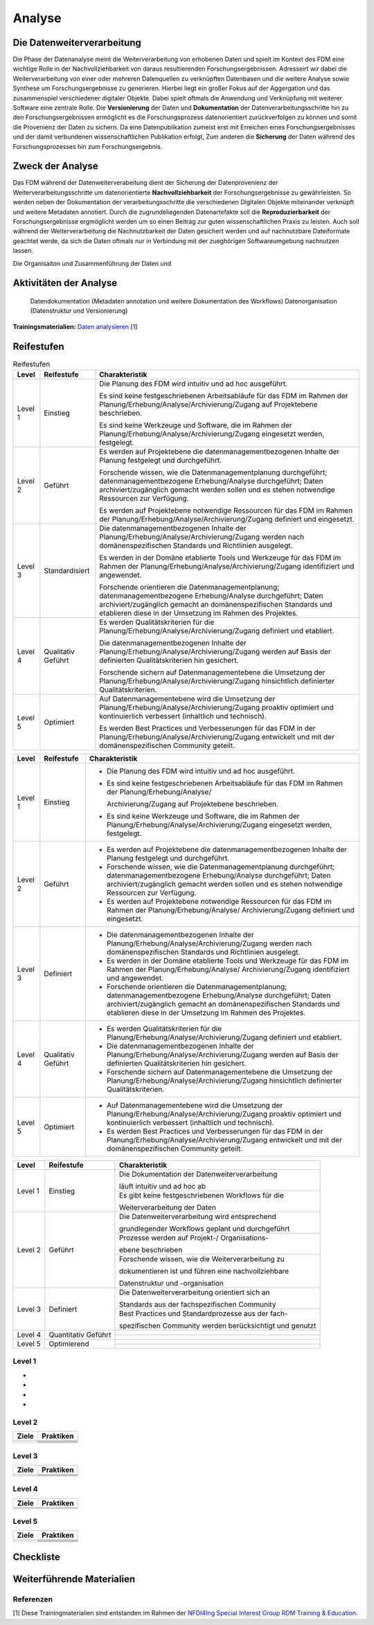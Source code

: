 .. _Analyse:


#########
Analyse
#########


*************************
Die Datenweiterverarbeitung
*************************
Die Phase der Datenanalyse meint die Weiterverarbeitung von erhobenen Daten und spielt im Kontext des FDM eine wichtige Rolle in der Nachvollziehbarkeit von daraus resultierenden Forschungsergebnissen. Adresseirt wir dabei die Weiterverarbeitung von einer oder mehreren Datenquellen zu verknüpften Datenbasen und die weitere Analyse sowie Synthese um Forschungsergebnisse zu generieren. Hierbei liegt ein großer Fokus auf der Aggergation und das zusammenspiel verschiedener digitaler Objekte. Dabei spielt oftmals die Anwendung und Verknüpfung mit weiterer Software eine zentrale Rolle. Die **Versionierung** der Daten und **Dokumentation** der Datenverarbeitungsschritte hin zu den Forschungsergebnissen ermöglicht es die Forschungsprozess datenorientiert zurückverfolgen zu können und somit die Provenienz der Daten zu sichern. Da eine Datenpublikation zumeist erst mit Erreichen eines Forschungsergebnisses und der damit verbundenen wissenschaftlichen Publikation erfolgt,  
Zum anderen die **Sicherung** der Daten während des Forschungsprozesses hin zum Forschungsergebnis. 

*************************
Zweck der Analyse
*************************
Das FDM während der Datenweiterverabeitung dient der Sicherung der Datenprovenienz der Weiterverarbeitungsschritte um datenorientierte **Nachvollziehbarkeit** der Forschungsergebnisse zu gewährleisten. So werden neben der Dokumentation der verarbeitungsschritte die verschiedenen Digitalen Objekte miteinander verknüpft und weitere Metadaten annotiert. Durch die zugrundeliegenden Datenartefakte soll die **Reproduzierbarkeit** der Forschungsergebnisse ergmöglicht werden um so einen Beitrag zur guten wissenschaftlichen Praxis zu leisten. Auch soll während der Weiterverarbeitung die Nachnutzbarkeit der Daten gesichert werden und auf nachnutzbare Dateiformate geachtet werde, da sich die Daten oftmals nur in Verbindung mit der zueghörigen Softwareumgebung nachnutzen lassen.  


Die Organisaiton und Zusammenführung der Daten und

*******************************
Aktivitäten der Analyse
*******************************

 Datendokumentation (Metadaten annotation und weitere Dokumentation des Workflows)
 Datenorganisation (Datenstruktur und Versionierung)



**Trainingsmaterialien:** `Daten analysieren <https://nfdi4ing.pages.rwth-aachen.de/education/education-pages/main/html_slides/startpage.html#/>`_ [1]

************
Reifestufen
************


.. list-table:: Reifestufen
   :header-rows: 1

   * - Level
     - Reifestufe
     - Charakteristik

   * - Level 1
     - Einstieg
     - Die Planung des FDM wird intuitiv und ad hoc ausgeführt.
       
       Es sind keine festgeschriebenen Arbeitsabläufe für das FDM im Rahmen der Planung/Erhebung/Analyse/Archivierung/Zugang auf Projektebene beschrieben.
       
       Es sind keine Werkzeuge und Software, die im Rahmen der Planung/Erhebung/Analyse/Archivierung/Zugang eingesetzt werden, festgelegt.

   * - Level 2
     - Geführt
     - Es werden auf Projektebene die datenmanagementbezogenen Inhalte der Planung festgelegt und durchgeführt.
       
       Forschende wissen, wie die Datenmanagementplanung durchgeführt; datenmanagementbezogene Erhebung/Analyse durchgeführt; Daten archiviert/zugänglich gemacht werden sollen und es stehen notwendige Ressourcen zur Verfügung.
       
       Es werden auf Projektebene notwendige Ressourcen für das FDM im Rahmen der Planung/Erhebung/Analyse/Archivierung/Zugang definiert und eingesetzt.

   * - Level 3
     - Standardisiert
     - Die datenmanagementbezogenen Inhalte der Planung/Erhebung/Analyse/Archivierung/Zugang werden nach domänenspezifischen Standards und Richtlinien ausgelegt.
       
       Es werden in der Domäne etablierte Tools und Werkzeuge für das FDM im Rahmen der Planung/Erhebung/Analyse/Archivierung/Zugang identifiziert und angewendet.
       
       Forschende orientieren die Datenmanagementplanung; datenmanagementbezogene Erhebung/Analyse durchgeführt; Daten archiviert/zugänglich gemacht an domänenspezifischen Standards und etablieren diese in der Umsetzung im Rahmen des Projektes.

   * - Level 4
     - Qualitativ Geführt
     - Es werden Qualitätskriterien für die Planung/Erhebung/Analyse/Archivierung/Zugang definiert und etabliert.
       
       Die datenmanagementbezogenen Inhalte der Planung/Erhebung/Analyse/Archivierung/Zugang werden auf Basis der definierten Qualitätskriterien hin gesichert.
       
       Forschende sichern auf Datenmanagementebene die Umsetzung der Planung/Erhebung/Analyse/Archivierung/Zugang hinsichtlich definierter Qualitätskriterien.

   * - Level 5
     - Optimiert
     - Auf Datenmanagementebene wird die Umsetzung der Planung/Erhebung/Analyse/Archivierung/Zugang proaktiv optimiert und kontinuierlich verbessert (inhaltlich und technisch).
       
       Es werden Best Practices und Verbesserungen für das FDM in der Planung/Erhebung/Analyse/Archivierung/Zugang entwickelt und mit der domänenspezifischen Community geteilt.

+---------+--------------+--------------------------------------------------------------------------------------------------------------+
| Level   | Reifestufe   | Charakteristik                                                                                               |
+=========+==============+==============================================================================================================+
| Level 1 | Einstieg     | - Die Planung des FDM wird intuitiv und ad hoc ausgeführt.                                                   |
|         |              |                                                                                                              |
|         |              | - Es sind keine festgeschriebenen Arbeitsabläufe für das FDM im Rahmen der Planung/Erhebung/Analyse/         |
|         |              |                                                                                                              |
|         |              |   Archivierung/Zugang auf Projektebene beschrieben.                                                          |
|         |              |                                                                                                              |
|         |              | - Es sind keine Werkzeuge und Software, die im Rahmen der Planung/Erhebung/Analyse/Archivierung/Zugang       |
|         |              |   eingesetzt werden, festgelegt.                                                                             |
+---------+--------------+--------------------------------------------------------------------------------------------------------------+
| Level 2 | Geführt      | - Es werden auf Projektebene die datenmanagementbezogenen Inhalte der Planung festgelegt und durchgeführt.   |
|         |              |                                                                                                              |
|         |              | - Forschende wissen, wie die Datenmanagementplanung durchgeführt; datenmanagementbezogene Erhebung/Analyse   |
|         |              |   durchgeführt; Daten archiviert/zugänglich gemacht werden sollen und es stehen notwendige Ressourcen zur    |
|         |              |   Verfügung.                                                                                                 |
|         |              |                                                                                                              |
|         |              | - Es werden auf Projektebene notwendige Ressourcen für das FDM im Rahmen der Planung/Erhebung/Analyse/       |
|         |              |   Archivierung/Zugang definiert und eingesetzt.                                                              |
+---------+--------------+--------------------------------------------------------------------------------------------------------------+
| Level 3 | Definiert    | - Die datenmanagementbezogenen Inhalte der Planung/Erhebung/Analyse/Archivierung/Zugang werden nach          |
|         |              |   domänenspezifischen Standards und Richtlinien ausgelegt.                                                   |
|         |              |                                                                                                              |
|         |              | - Es werden in der Domäne etablierte Tools und Werkzeuge für das FDM im Rahmen der Planung/Erhebung/Analyse/ |
|         |              |   Archivierung/Zugang identifiziert und angewendet.                                                          |
|         |              |                                                                                                              |
|         |              | - Forschende orientieren die Datenmanagementplanung; datenmanagementbezogene Erhebung/Analyse durchgeführt;  |
|         |              |   Daten archiviert/zugänglich gemacht an domänenspezifischen Standards und etablieren diese in der Umsetzung |
|         |              |   im Rahmen des Projektes.                                                                                   |
+---------+--------------+--------------------------------------------------------------------------------------------------------------+
| Level 4 | Qualitativ   | - Es werden Qualitätskriterien für die Planung/Erhebung/Analyse/Archivierung/Zugang definiert und etabliert. |
|         | Geführt      |                                                                                                              |
|         |              | - Die datenmanagementbezogenen Inhalte der Planung/Erhebung/Analyse/Archivierung/Zugang werden auf Basis der |
|         |              |   definierten Qualitätskriterien hin gesichert.                                                              |
|         |              |                                                                                                              |
|         |              | - Forschende sichern auf Datenmanagementebene die Umsetzung der Planung/Erhebung/Analyse/Archivierung/Zugang |
|         |              |   hinsichtlich definierter Qualitätskriterien.                                                               |
+---------+--------------+--------------------------------------------------------------------------------------------------------------+
| Level 5 | Optimiert    | - Auf Datenmanagementebene wird die Umsetzung der Planung/Erhebung/Analyse/Archivierung/Zugang proaktiv      |
|         |              |   optimiert und kontinuierlich verbessert (inhaltlich und technisch).                                        |
|         |              |                                                                                                              |
|         |              | - Es werden Best Practices und Verbesserungen für das FDM in der Planung/Erhebung/Analyse/Archivierung/Zugang|
|         |              |   entwickelt und mit der domänenspezifischen Community geteilt.                                              |
+---------+--------------+--------------------------------------------------------------------------------------------------------------+



+-------------------------------------------------------+----------------------------------------------------------+---------------------------------------------------------+
| Level                                                 | Reifestufe                                               | Charakteristik                                          |
+=======================================================+==========================================================+=========================================================+
| Level 1                                               | Einstieg                                                 | Die Dokumentation der Datenweiterverarbeitung           |
|                                                       |                                                          |                                                         |
|                                                       |                                                          | läuft intuitiv und ad hoc ab                            |
|                                                       |                                                          +---------------------------------------------------------+
|                                                       |                                                          | Es gibt keine festgeschriebenen Workflows für die       |
|                                                       |                                                          |                                                         |
|                                                       |                                                          | Weiterverarbeitung der Daten                            |
+-------------------------------------------------------+----------------------------------------------------------+---------------------------------------------------------+
| Level 2                                               | Geführt                                                  | Die Datenweiterverarbeitung wird entsprechend           |
|                                                       |                                                          |                                                         |
|                                                       |                                                          | grundlegender Workflows geplant und durchgeführt        |
|                                                       |                                                          +---------------------------------------------------------+
|                                                       |                                                          | Prozesse werden auf Projekt-/ Organisations-            |
|                                                       |                                                          |                                                         |
|                                                       |                                                          | ebene beschrieben                                       |
|                                                       |                                                          +---------------------------------------------------------+
|                                                       |                                                          | Forschende wissen, wie die Weiterverarbeitung zu        |
|                                                       |                                                          |                                                         |
|                                                       |                                                          | dokumentieren ist und führen eine nachvollziehbare      |
|                                                       |                                                          |                                                         |
|                                                       |                                                          | Datenstruktur und -organisation                         |
+-------------------------------------------------------+----------------------------------------------------------+---------------------------------------------------------+
| Level 3                                               | Definiert                                                | Die Datenweiterverarbeitung orientiert sich an          |
|                                                       |                                                          |                                                         |
|                                                       |                                                          | Standards aus der fachspezifischen Community            |
|                                                       |                                                          +---------------------------------------------------------+
|                                                       |                                                          | Best Practices und Standardprozesse aus der fach-       |
|                                                       |                                                          |                                                         |
|                                                       |                                                          | spezifischen Community werden berücksichtigt und genutzt|
+-------------------------------------------------------+----------------------------------------------------------+---------------------------------------------------------+
| Level 4                                               | Quantitativ Geführt                                      |                                                         |
|                                                       |                                                          |                                                         |
|                                                       |                                                          |                                                         |
|                                                       |                                                          +---------------------------------------------------------+
|                                                       |                                                          |                                                         |
|                                                       |                                                          |                                                         |
|                                                       |                                                          |                                                         |
+-------------------------------------------------------+----------------------------------------------------------+---------------------------------------------------------+
| Level 5                                               | Optimierend                                              |                                                         |
|                                                       |                                                          |                                                         |
|                                                       |                                                          |                                                         |
|                                                       |                                                          |                                                         |
|                                                       |                                                          |                                                         |
|                                                       |                                                          +---------------------------------------------------------+
|                                                       |                                                          |                                                         |
|                                                       |                                                          |                                                         |
|                                                       |                                                          |                                                         |
+-------------------------------------------------------+----------------------------------------------------------+---------------------------------------------------------+


=========
Level 1
=========
*
*
*
*

=========
Level 2 
=========

+-------------------------------------------------------+----------------------------------------------------------+
| Ziele                                                 | Praktiken                                                |
+=======================================================+==========================================================+
|                                                       |                                                          |
|                                                       |                                                          |
|                                                       |                                                          |
|                                                       +----------------------------------------------------------+
|                                                       |                                                          |
+-------------------------------------------------------+----------------------------------------------------------+
|                                                       |                                                          |
|                                                       |                                                          |
|                                                       |                                                          |
|                                                       |                                                          |
|                                                       |                                                          |
|                                                       +----------------------------------------------------------+
|                                                       |                                                          |
|                                                       |                                                          |
|                                                       |                                                          |
|                                                       +----------------------------------------------------------+
|                                                       |                                                          |
|                                                       |                                                          |
|                                                       |                                                          |
+-------------------------------------------------------+----------------------------------------------------------+


========
Level 3
========

+-------------------------------------------------------+----------------------------------------------------------+
| Ziele                                                 | Praktiken                                                |
+=======================================================+==========================================================+
|                                                       |                                                          |
|                                                       |                                                          |
|                                                       |                                                          |
|                                                       +----------------------------------------------------------+
|                                                       |                                                          |
|                                                       |                                                          |
|                                                       |                                                          |
+-------------------------------------------------------+----------------------------------------------------------+
|                                                       |                                                          |
|                                                       |                                                          |
|                                                       |                                                          |
|                                                       +----------------------------------------------------------+
|                                                       |                                                          |
|                                                       |                                                          |
|                                                       |                                                          |
|                                                       |                                                          |
|                                                       |                                                          |
+-------------------------------------------------------+----------------------------------------------------------+


=========
Level 4
=========

+-------------------------------------------------------+----------------------------------------------------------+
| Ziele                                                 | Praktiken                                                |
+=======================================================+==========================================================+
|                                                       |                                                          |
|                                                       |                                                          |
|                                                       |                                                          |
|                                                       |                                                          |
|                                                       |                                                          |
+-------------------------------------------------------+----------------------------------------------------------+
|                                                       |                                                          |
|                                                       |                                                          |
|                                                       |                                                          |
|                                                       |                                                          |
|                                                       |                                                          |
|                                                       |                                                          |
|                                                       |                                                          |
|                                                       |                                                          |
|                                                       |                                                          |
|                                                       |                                                          |
|                                                       |                                                          |
+-------------------------------------------------------+----------------------------------------------------------+



=========
Level 5
=========

+-------------------------------------------------------+----------------------------------------------------------+
| Ziele                                                 | Praktiken                                                |
+=======================================================+==========================================================+
|                                                       |                                                          |
|                                                       |                                                          |
|                                                       |                                                          |
|                                                       |                                                          |
|                                                       |                                                          |
|                                                       +----------------------------------------------------------+
|                                                       |                                                          |
|                                                       |                                                          |
|                                                       |                                                          |
+-------------------------------------------------------+----------------------------------------------------------+
|                                                       |                                                          |
|                                                       |                                                          |
|                                                       |                                                          |
|                                                       +----------------------------------------------------------+
|                                                       |                                                          |
|                                                       +----------------------------------------------------------+
|                                                       |                                                          |
|                                                       |                                                          |
|                                                       |                                                          |
+-------------------------------------------------------+----------------------------------------------------------+


*************
Checkliste
*************


***************************
Weiterführende Materialien
***************************
=========
Referenzen
========= 
[1] Diese Trainingmaterialien sind entstanden im Rahmen der `NFDI4Ing Special Interest Group RDM Training & Education <https://nfdi4ing.de/special-interest-groups-sig/training-education/>`_. 


